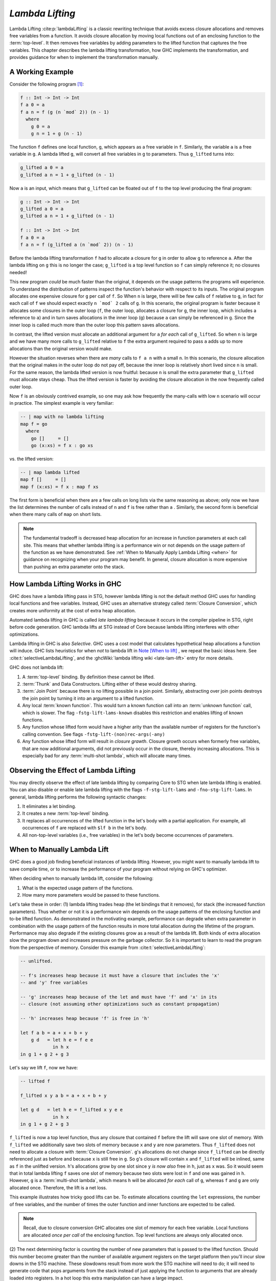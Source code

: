.. _Lambda Lifting Chapter:

..
   Local Variables
.. |glift| replace:: ``g_lifted``

`Lambda Lifting`
================

Lambda Lifting :cite:p:`lambdaLifting` is a classic rewriting technique that
avoids excess closure allocations and removes free variables from a function. It
avoids closure allocation by moving local functions out of an enclosing function
to the :term:`top-level`. It then removes free variables by adding parameters to
the lifted function that captures the free variables. This chapter describes the
lambda lifting transformation, how GHC implements the transformation, and
provides guidance for when to implement the transformation manually.

A Working Example
-----------------

Consider the following program [#f1]_:

.. code-block:: haskell

   f :: Int -> Int -> Int
   f a 0 = a
   f a n = f (g (n `mod` 2)) (n - 1)
     where
       g 0 = a
       g n = 1 + g (n - 1)

The function ``f`` defines one local function, ``g``, which appears as a free
variable in ``f``. Similarly, the variable ``a`` is a free variable in ``g``. A
lambda lifted ``g``, will convert all free variables in ``g`` to parameters.
Thus |glift| turns into:

.. code-block:: haskell

   g_lifted a 0 = a
   g_lifted a n = 1 + g_lifted (n - 1)

Now ``a`` is an input, which means that |glift| can be floated out of ``f``
to the top level producing the final program:

.. code-block:: haskell

   g :: Int -> Int -> Int
   g_lifted a 0 = a
   g_lifted a n = 1 + g_lifted (n - 1)

   f :: Int -> Int -> Int
   f a 0 = a
   f a n = f (g_lifted a (n `mod` 2)) (n - 1)

Before the lambda lifting transformation ``f`` had to allocate a closure for
``g`` in order to allow ``g`` to reference ``a``. After the lambda lifting on
``g`` this is no longer the case; |glift| is a top level function so ``f`` can
simply reference it; no closures needed!

This new program *could* be much faster than the original, it depends on the
usage patterns the programs will experience. To understand the distribution of
patterns inspect the function's behavior with respect to its inputs. The
original program allocates one expensive closure for ``g`` per call of ``f``. So
When ``n`` is large, there will be few calls of ``f`` relative to ``g``, in fact
for each call of ``f`` we should expect exactly ``n `mod` 2`` calls of ``g``. In
this scenario, the original program is faster because it allocates some closures
in the outer loop (``f``, the outer loop, allocates a closure for ``g``, the
inner loop, which includes a reference to ``a``) and in turn saves allocations
in the inner loop (``g``) because ``a`` can simply be referenced in ``g``. Since
the inner loop is called much more than the outer loop this pattern saves
allocations.

In contrast, the lifted version must allocate an additional argument for ``a``
*for each* call of ``g_lifted``. So when ``n`` is large and we have many more
calls to ``g_lifted`` relative to ``f`` the extra argument required to pass
``a`` adds up to more allocations than the original version would make.

However the situation reverses when there are *many* calls to ``f a n`` with a
small ``n``. In this scenario, the closure allocation that the original makes in
the outer loop do not pay off, because the inner loop is relatively short lived
since ``n`` is small. For the same reason, the lambda lifted version is now
fruitful: because ``n`` is small the extra parameter that |glift| must allocate
stays cheap. Thus the lifted version is faster by avoiding the closure
allocation in the now frequently called outer loop.

Now ``f`` is an obviously contrived example, so one may ask how frequently the
many-calls with low ``n`` scenario will occur in practice. The simplest example
is very familiar:

.. code-block:: haskell

   -- | map with no lambda lifting
   map f = go
     where
       go []     = []
       go (x:xs) = f x : go xs

vs. the lifted version:

.. code-block:: haskell

   -- | map lambda lifted
   map f []     = []
   map f (x:xs) = f x : map f xs

The first form is beneficial when there are a few calls on long lists via the
same reasoning as above; only now we have the list determines the number of
calls instead of ``n`` and ``f`` is free rather than ``a`` . Similarly, the
second form is beneficial when there many calls of ``map`` on short lists.

.. note::

   The fundamental tradeoff is decreased heap allocation for an increase in
   function parameters at each call site. This means that whether lambda lifting
   is a performance win or not depends on the usage pattern of the function as
   we have demonstrated. See :ref:`When to Manually Apply Lambda Lifting <when>`
   for guidance on recognizing when your program may benefit. In general,
   closure allocation is more expensive than pushing an extra parameter onto the
   stack.


How Lambda Lifting Works in GHC
-------------------------------

GHC does have a lambda lifting pass in STG, however lambda lifting is not the
default method GHC uses for handling local functions and free variables.
Instead, GHC uses an alternative strategy called :term:`Closure Conversion`,
which creates more uniformity at the cost of extra heap allocation.

Automated lambda lifting in GHC is called *late lambda lifting* because it
occurs in the compiler pipeline in STG, right before code generation. GHC lambda
lifts at STG instead of Core because lambda lifting interferes with other
optimizations.

Lambda lifting in GHC is also *Selective*. GHC uses a cost model that calculates
hypothetical heap allocations a function will induce. GHC lists heuristics for
when *not* to lambda lift in `Note [When to lift]
<https://gitlab.haskell.org/ghc/ghc/-/blob/master/compiler/GHC/Stg/Lift/Analysis.hs#L46>`_
, we repeat the basic ideas here. See :cite:t:`selectiveLambdaLifting`, and the
:ghcWiki:`lambda lifting wiki <late-lam-lift>` entry for more details.

GHC does not lambda lift:

#.  A :term:`top-level` binding. By definition these cannot be lifted.
#. :term:`Thunk` and Data Constructors. Lifting either of these would destroy
   sharing.
#. :term:`Join Point` because there is no lifting possible in a join point.
   Similarly, abstracting over join points destroys the join point by turning it
   into an argument to a lifted function.
#. Any local :term:`known function`. This would turn a known function call into
   an :term:`unknown function` call, which is slower. The flag
   ``-fstg-lift-lams-known`` disables this restriction and enables lifting of
   known functions.
#. Any function whose lifted form would have a higher arity than the available
   number of registers for the function's calling convention. See flags
   ``-fstg-lift-(non)rec-args(-any)``
#. Any function whose lifted form will result in *closure grawth*. Closure
   growth occurs when formerly free variables, that are now additional
   arguments, did not previously occur in the closure, thereby increasing
   allocations. This is especially bad for any :term:`multi-shot lambda`, which
   will allocate many times.


Observing the Effect of Lambda Lifting
--------------------------------------

You may directly observe the effect of late lambda lifting by comparing Core to
STG when late lambda lifting is enabled. You can also disable or enable late
lambda lifting with the flags ``-f-stg-lift-lams`` and ``-fno-stg-lift-lams``.
In general, lambda lifting performs the following syntactic changes:

#. It eliminates a let binding.
#. It creates a new :term:`top-level` binding.
#. It replaces all occurrences of the lifted function in the let's body with a
   partial application. For example, all occurrences of ``f`` are replaced with
   ``$lf b`` in the let's body.
#. All non-top-level variables (i.e., free variables) in the let's body become
   occurrences of parameters.

.. _when:

When to Manually Lambda Lift
----------------------------

GHC does a good job finding beneficial instances of lambda lifting. However, you
might want to manually lambda lift to save compile time, or to increase the
performance of your program without relying on GHC's optimizer.

When deciding when to manually lambda lift, consider the following:

1. What is the expected usage pattern of the functions.
2. How many more parameters would be passed to these functions.

Let's take these in order: (1) lambda lifting trades heap (the let bindings that
it removes), for stack (the increased function parameters). Thus whether or not
it is a performance win depends on the usage patterns of the enclosing function
and to-be lifted function. As demonstrated in the motivating example,
performance can degrade when extra parameter in combination with the usage
pattern of the function results in more total allocation during the lifetime of
the program. Performance may also degrade if the existing closures grow as a
result of the lambda lift. Both kinds of extra allocation slow the program down
and increases pressure on the garbage collector. So it is important to learn to
read the program from the perspective of memory. Consider this example from
:cite:t:`selectiveLambdaLifting`:

.. code-block:: haskell

   -- unlifted.

   -- f's increases heap because it must have a closure that includes the 'x'
   -- and 'y' free variables

   -- 'g' increases heap because of the let and must have 'f' and 'x' in its
   -- closure (not assuming other optimizations such as constant propagation)

   -- 'h' increases heap because 'f' is free in 'h'

   let f a b = a + x + b + y
       g d   = let h e = f e e
               in h x
   in g 1 + g 2 + g 3

Let's say we lift ``f``, now we have:


.. code-block:: haskell

   -- lifted f

   f_lifted x y a b = a + x + b + y

   let g d   = let h e = f_lifted x y e e
               in h x
   in g 1 + g 2 + g 3

``f_lifted`` is now a top level function, thus any closure that contained ``f``
before the lift will save one slot of memory. With ``f_lifted`` we additionally
save two slots of memory because ``x`` and ``y`` are now parameters. Thus
``f_lifted`` does not need to allocate a closure with :term:`Closure
Conversion`. ``g``'s allocations do not change since ``f_lifted`` can be
directly referenced just as before and because ``x`` is still free in ``g``. So
``g``'s closure will contain ``x`` and ``f_lifted`` will be inlined, same as
``f`` in the unlifted version. ``h``'s allocations grow by one slot since ``y``
*is now also* free in ``h``, just as ``x`` was. So it would seem that in total
lambda lifting ``f`` saves one slot of memory because two slots were lost in
``f`` and one was gained in ``h``. However, ``g`` is a :term:`multi-shot
lambda`, which means ``h`` will be allocated *for each* call of ``g``, whereas
``f`` and ``g`` are only allocated once. Therefore, the lift is a net loss.

This example illustrates how tricky good lifts can be. To estimate allocations
counting the ``let`` expressions, the number of free variables,
and the number of times the outer function and inner functions are expected to
be called.

.. note::

   Recall, due to closure conversion GHC allocates one slot of memory for each
   free variable. Local functions are allocated *once per call* of the enclosing
   function. Top level functions are always only allocated once.

(2) The next determining factor is counting the number of new parameters that is
passed to the lifted function. Should this number become greater than the number
of available argument registers on the target platform then you'll incur slow
downs in the STG machine. These slowdowns result from more work the STG machine
will need to do; it will need to generate code that pops arguments from the
stack instead of just applying the function to arguments that are already loaded
into registers. In a hot loop this extra manipulation can have a large impact.

In general the heuristic is: if there are few calls to the outer loop and many
calls to the inner loop, then do not lambda lift. However, if there are many
calls to the outer loop and few calls made in the inner loop, then lambda
lifting will be beneficial.

Summary
-------

#. Lambda lifting is a classic optimization technique for compiling local
   functions and removing free variables.
#. Lambda lifting trades heap for stack. To determine if a manual lambda lift
   would be beneficial determine the use pattern of the enclosing and local
   functions, determine if closures would grow in the lifted version, and ensure
   that the extra parameters in the lifted version would not exceed the number
   of argument registers on the platform the program targets.
#. GHC automatically performs lambda lifting, but does so only selectively. This
   transformation is late in the compilation pipeline at STG and right before
   code generation. GHC's lambda lifting transformation can be toggled via the
   ``-f-stg-lift-lams`` and ``-fno-stg-lift-lams`` flags.
#. To tell if your program has undergone lifting you can compare the Core with
   the STG. Or, you may compare STG with and without lifting explicitly enabled.

.. [#f1] This program and example comes from :cite:t:`selectiveLambdaLifting`;
         thank you for your labor!:
